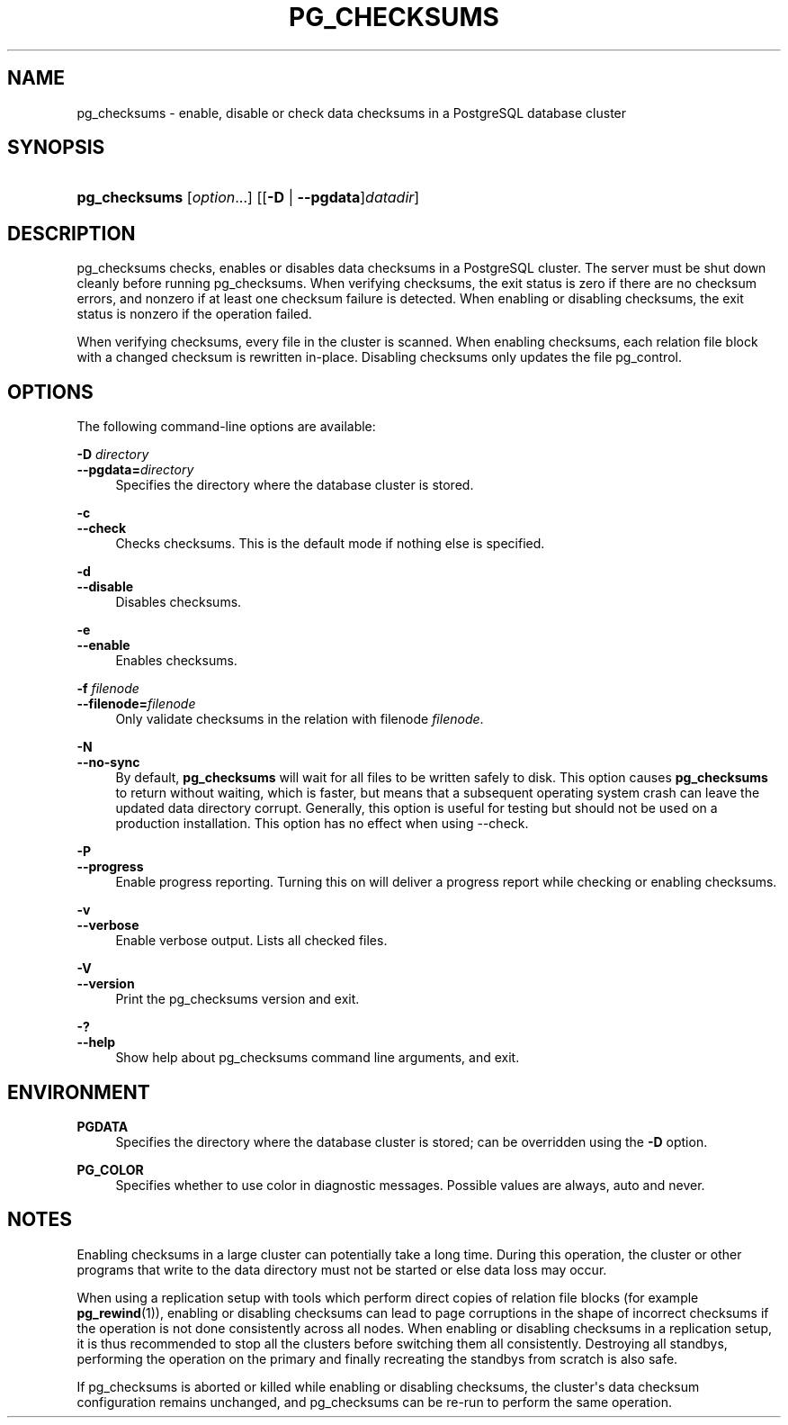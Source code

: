 '\" t
.\"     Title: pg_checksums
.\"    Author: The PostgreSQL Global Development Group
.\" Generator: DocBook XSL Stylesheets vsnapshot <http://docbook.sf.net/>
.\"      Date: 2024
.\"    Manual: PostgreSQL 15.7 Documentation
.\"    Source: PostgreSQL 15.7
.\"  Language: English
.\"
.TH "PG_CHECKSUMS" "1" "2024" "PostgreSQL 15.7" "PostgreSQL 15.7 Documentation"
.\" -----------------------------------------------------------------
.\" * Define some portability stuff
.\" -----------------------------------------------------------------
.\" ~~~~~~~~~~~~~~~~~~~~~~~~~~~~~~~~~~~~~~~~~~~~~~~~~~~~~~~~~~~~~~~~~
.\" http://bugs.debian.org/507673
.\" http://lists.gnu.org/archive/html/groff/2009-02/msg00013.html
.\" ~~~~~~~~~~~~~~~~~~~~~~~~~~~~~~~~~~~~~~~~~~~~~~~~~~~~~~~~~~~~~~~~~
.ie \n(.g .ds Aq \(aq
.el       .ds Aq '
.\" -----------------------------------------------------------------
.\" * set default formatting
.\" -----------------------------------------------------------------
.\" disable hyphenation
.nh
.\" disable justification (adjust text to left margin only)
.ad l
.\" -----------------------------------------------------------------
.\" * MAIN CONTENT STARTS HERE *
.\" -----------------------------------------------------------------
.SH "NAME"
pg_checksums \- enable, disable or check data checksums in a PostgreSQL database cluster
.SH "SYNOPSIS"
.HP \w'\fBpg_checksums\fR\ 'u
\fBpg_checksums\fR [\fIoption\fR...] [[\fB\-D\fR | \fB\-\-pgdata\fR]\fIdatadir\fR]
.SH "DESCRIPTION"
.PP
pg_checksums
checks, enables or disables data checksums in a
PostgreSQL
cluster\&. The server must be shut down cleanly before running
pg_checksums\&. When verifying checksums, the exit status is zero if there are no checksum errors, and nonzero if at least one checksum failure is detected\&. When enabling or disabling checksums, the exit status is nonzero if the operation failed\&.
.PP
When verifying checksums, every file in the cluster is scanned\&. When enabling checksums, each relation file block with a changed checksum is rewritten in\-place\&. Disabling checksums only updates the file
pg_control\&.
.SH "OPTIONS"
.PP
The following command\-line options are available:
.PP
\fB\-D \fR\fB\fIdirectory\fR\fR
.br
\fB\-\-pgdata=\fR\fB\fIdirectory\fR\fR
.RS 4
Specifies the directory where the database cluster is stored\&.
.RE
.PP
\fB\-c\fR
.br
\fB\-\-check\fR
.RS 4
Checks checksums\&. This is the default mode if nothing else is specified\&.
.RE
.PP
\fB\-d\fR
.br
\fB\-\-disable\fR
.RS 4
Disables checksums\&.
.RE
.PP
\fB\-e\fR
.br
\fB\-\-enable\fR
.RS 4
Enables checksums\&.
.RE
.PP
\fB\-f \fR\fB\fIfilenode\fR\fR
.br
\fB\-\-filenode=\fR\fB\fIfilenode\fR\fR
.RS 4
Only validate checksums in the relation with filenode
\fIfilenode\fR\&.
.RE
.PP
\fB\-N\fR
.br
\fB\-\-no\-sync\fR
.RS 4
By default,
\fBpg_checksums\fR
will wait for all files to be written safely to disk\&. This option causes
\fBpg_checksums\fR
to return without waiting, which is faster, but means that a subsequent operating system crash can leave the updated data directory corrupt\&. Generally, this option is useful for testing but should not be used on a production installation\&. This option has no effect when using
\-\-check\&.
.RE
.PP
\fB\-P\fR
.br
\fB\-\-progress\fR
.RS 4
Enable progress reporting\&. Turning this on will deliver a progress report while checking or enabling checksums\&.
.RE
.PP
\fB\-v\fR
.br
\fB\-\-verbose\fR
.RS 4
Enable verbose output\&. Lists all checked files\&.
.RE
.PP
\fB\-V\fR
.br
\fB\-\-version\fR
.RS 4
Print the
pg_checksums
version and exit\&.
.RE
.PP
\fB\-?\fR
.br
\fB\-\-help\fR
.RS 4
Show help about
pg_checksums
command line arguments, and exit\&.
.RE
.SH "ENVIRONMENT"
.PP
\fBPGDATA\fR
.RS 4
Specifies the directory where the database cluster is stored; can be overridden using the
\fB\-D\fR
option\&.
.RE
.PP
\fBPG_COLOR\fR
.RS 4
Specifies whether to use color in diagnostic messages\&. Possible values are
always,
auto
and
never\&.
.RE
.SH "NOTES"
.PP
Enabling checksums in a large cluster can potentially take a long time\&. During this operation, the cluster or other programs that write to the data directory must not be started or else data loss may occur\&.
.PP
When using a replication setup with tools which perform direct copies of relation file blocks (for example
\fBpg_rewind\fR(1)), enabling or disabling checksums can lead to page corruptions in the shape of incorrect checksums if the operation is not done consistently across all nodes\&. When enabling or disabling checksums in a replication setup, it is thus recommended to stop all the clusters before switching them all consistently\&. Destroying all standbys, performing the operation on the primary and finally recreating the standbys from scratch is also safe\&.
.PP
If
pg_checksums
is aborted or killed while enabling or disabling checksums, the cluster\*(Aqs data checksum configuration remains unchanged, and
pg_checksums
can be re\-run to perform the same operation\&.
